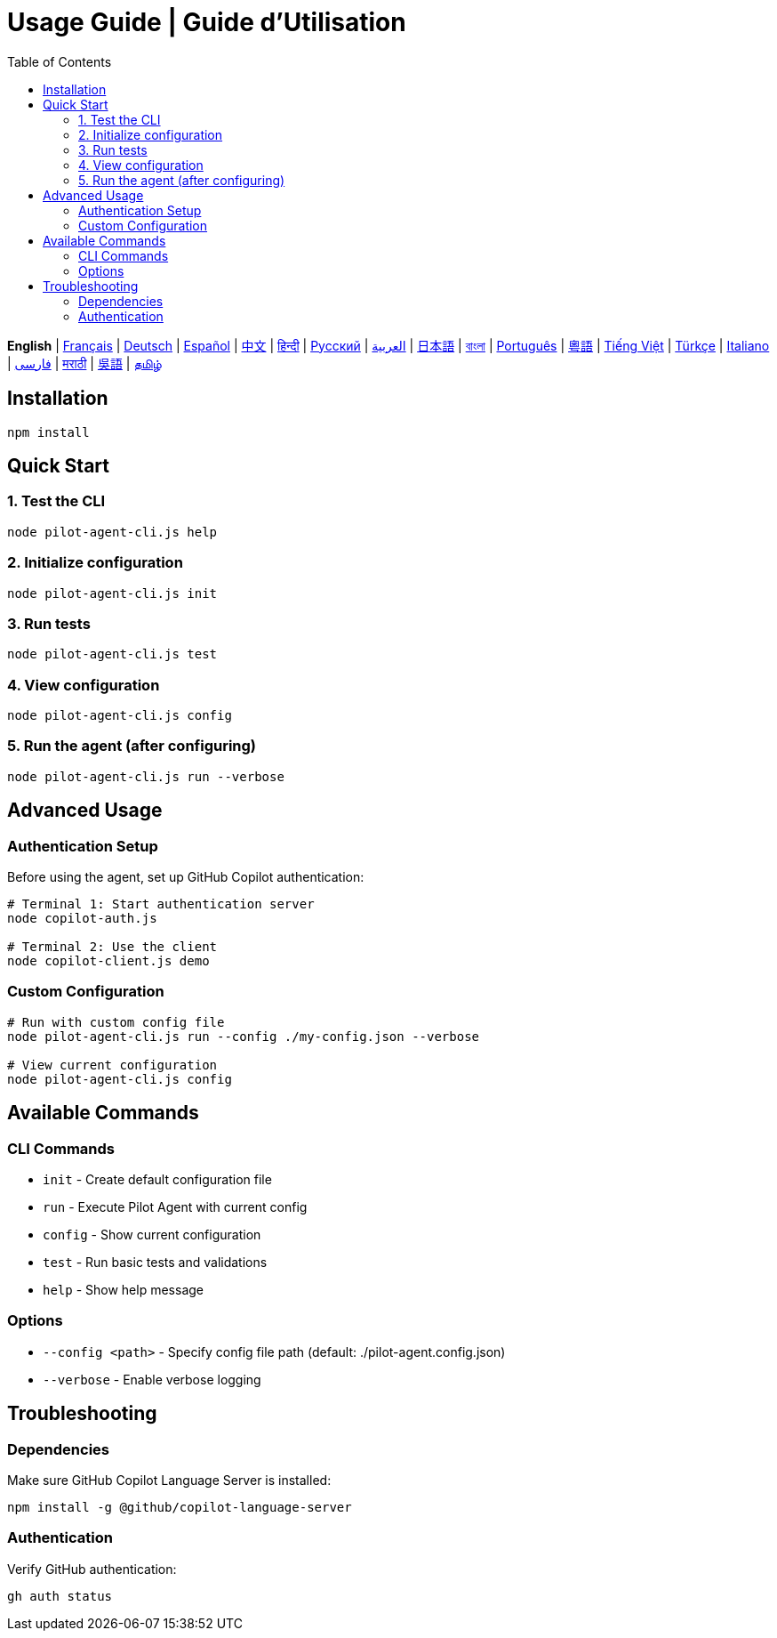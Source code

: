 = Usage Guide | Guide d'Utilisation
:toc:
:lang: en

[.lead]
*English* | link:usage-fr.adoc[Français] | link:usage-de.adoc[Deutsch] | link:usage-es.adoc[Español] | link:usage-zh.adoc[中文] | link:usage-hi.adoc[हिन्दी] | link:usage-ru.adoc[Русский] | link:usage-ar.adoc[العربية] | link:usage-ja.adoc[日本語] | link:usage-bn.adoc[বাংলা] | link:usage-pt.adoc[Português] | link:usage-yue.adoc[粵語] | link:usage-vi.adoc[Tiếng Việt] | link:usage-tr.adoc[Türkçe] | link:usage-it.adoc[Italiano] | link:usage-fa.adoc[فارسی] | link:usage-mr.adoc[मराठी] | link:usage-wuu.adoc[吳語] | link:usage-ta.adoc[தமிழ்]

== Installation

[source,shell]
----
npm install
----

== Quick Start

=== 1. Test the CLI
[source,shell]
----
node pilot-agent-cli.js help
----

=== 2. Initialize configuration
[source,shell]
----
node pilot-agent-cli.js init
----

=== 3. Run tests
[source,shell]
----
node pilot-agent-cli.js test
----

=== 4. View configuration
[source,shell]
----
node pilot-agent-cli.js config
----

=== 5. Run the agent (after configuring)
[source,shell]
----
node pilot-agent-cli.js run --verbose
----

== Advanced Usage

=== Authentication Setup
Before using the agent, set up GitHub Copilot authentication:

[source,shell]
----
# Terminal 1: Start authentication server
node copilot-auth.js

# Terminal 2: Use the client
node copilot-client.js demo
----

=== Custom Configuration
[source,shell]
----
# Run with custom config file
node pilot-agent-cli.js run --config ./my-config.json --verbose

# View current configuration
node pilot-agent-cli.js config
----

== Available Commands

=== CLI Commands
- `init` - Create default configuration file
- `run` - Execute Pilot Agent with current config
- `config` - Show current configuration
- `test` - Run basic tests and validations
- `help` - Show help message

=== Options
- `--config <path>` - Specify config file path (default: ./pilot-agent.config.json)
- `--verbose` - Enable verbose logging

== Troubleshooting

=== Dependencies
Make sure GitHub Copilot Language Server is installed:
[source,shell]
----
npm install -g @github/copilot-language-server
----

=== Authentication
Verify GitHub authentication:
[source,shell]
----
gh auth status
----
